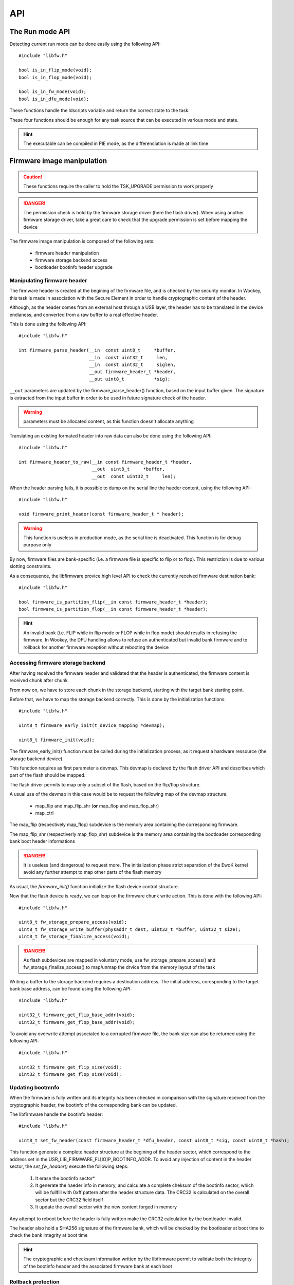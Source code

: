 
API
---

The Run mode API
""""""""""""""""

Detecting current run mode can be done easily using the following API::

   #include "libfw.h"

   bool is_in_flip_mode(void);
   bool is_in_flop_mode(void);

   bool is_in_fw_mode(void);
   bool is_in_dfu_mode(void);

These functions handle the ldscripts variable and return the correct state to the task.

These four functions should be enough for any task source that can be executed in various mode and state.

.. hint::
   The executable can be compiled in PIE mode, as the differenciation is made at link time


Firmware image manipulation
"""""""""""""""""""""""""""

.. caution::
   These functions require the caller to hold the TSK_UPGRADE permission to work properly

.. danger::
   The permission check is hold by the firmware storage driver (here the flash driver). When using another firmware
   storage driver, take a great care to check that the upgrade permission is set before mapping the device

The firmware image manipulation is composed of the following sets:

   * firmware header manipulation
   * firmware storage backend access
   * bootloader bootinfo header upgrade

Manipulating firmware header
^^^^^^^^^^^^^^^^^^^^^^^^^^^^

The firmware header is created at the begining of the firmware file, and is
checked by the security monitor. In Wookey, this task is made in association
with the Secure Element in order to handle cryptographic content of the header.

Although, as the header comes from an external host through a USB layer, the
header has to be translated in the device endianess, and converted from a raw
buffer to a real effective header.

This is done using the following API::

   #include "libfw.h"

   int firmware_parse_header(__in  const uint8_t     *buffer,
                             __in  const uint32_t     len,
                             __in  const uint32_t     siglen,
                             __out firmware_header_t *header,
                             __out uint8_t           *sig);

``__out`` parameters are updated by the firmware_parse_header() function, based on
the input buffer given. The signature is extracted from the input buffer in
order to be used in future signature check of the header.

.. warning::
   parameters must be allocated content, as this function doesn't allocate anything

Translating an existing formated header into raw data can also be done using
the following API::

   #include "libfw.h"

   int firmware_header_to_raw(__in const firmware_header_t *header,
                              __out  uint8_t     *buffer,
                              __out  const uint32_t     len);


When the header parsing fails, it is possible to dump on the serial line the
haeder content, using the following API::

   #include "libfw.h"

   void firmware_print_header(const firmware_header_t * header);

.. warning::
   This function is useless in production mode, as the serial line is deactivated. This function is for debug purpose only


By now, firmware files are bank-specific (i.e. a firmware file is specific to
flip or to flop). This restriction is due to various slotting constraints.

As a consequence, the libfirmware provice high level API to check the currently
received firmware destination bank::

   #include "libfw.h"

   bool firmware_is_partition_flip(__in const firmware_header_t *header);
   bool firmware_is_partition_flop(__in const firmware_header_t *header);

.. hint::
   An invalid bank (i.e. FLIP while in flip mode or FLOP while in flop mode)
   should results in refusing the firmware. In Wookey, the DFU handling allows to
   refuse an authenticated but invalid bank firmware and to rollback for another
   firmware reception without rebooting the device



Accessing firmware storage backend
^^^^^^^^^^^^^^^^^^^^^^^^^^^^^^^^^^

After having received the firmware header and validated that the header is authenticated, the firmware content is received chunk after chunk.

From now on, we have to store each chunk in the storage backend, starting with the target bank starting point.

Before that, we have to map the storage backend correctly. This is done by the initialization functions::

   #include "libfw.h"

   uint8_t firmware_early_init(t_device_mapping *devmap);

   uint8_t firmware_init(void);


The firmware_early_init() function must be called during the initialization process, as it request a hardware ressource (the storage backend device).

This function requires as first parameter a devmap. This devmap is declared by the flash driver API and describes which part of the flash should be mapped.

The flash driver permits to map only a subset of the flash, based on the flip/flop structure.

A usual use of the devmap in this case would be to request the following map of the devmap structure:

   * map_flip and map_flip_shr (**or** map_flop and map_flop_shr)
   * map_ctrl

The map_flip (respectively map_flop) subdevice is the memory area containing the corresponding firmware.

The map_flip_shr (respectiverly map_flop_shr) subdevice is the memory area containing the bootloader corresponding bank boot header informations


.. danger::
   It is useless (and dangerous) to request more. The initialization phase strict separation of the EwoK kernel avoid any further attempt to map other parts of the flash memory

As usual, the *firmware_init()* function initialize the flash device control structure.

Now that the flash device is ready, we can loop on the firmware chunk write action.
This is done with the following API::

   #include "libfw.h"

   uint8_t fw_storage_prepare_access(void);
   uint8_t fw_storage_write_buffer(physaddr_t dest, uint32_t *buffer, uint32_t size);
   uint8_t fw_storage_finalize_access(void);


.. danger::
   As flash subdevices are mapped in voluntary mode, use fw_storage_prepare_access() and fw_storage_finalize_access() to map/unmap the drvice from the memory layout of the task

Writing a buffer to the storage backend requires a destination address. The initial address, coresponding to the target bank base address, can be found using the following API::

   #include "libfw.h"

   uint32_t firmware_get_flip_base_addr(void);
   uint32_t firmware_get_flop_base_addr(void);

To avoid any overwrite attempt associated to a corrupted firmware file, the bank size can also be returned using the following API::

   #include "libfw.h"

   uint32_t firmware_get_flip_size(void);
   uint32_t firmware_get_flop_size(void);



Updating bootmnfo
^^^^^^^^^^^^^^^^^

When the firmware is fully written and its integrity has been checked in comparison with the signature received from the cryptographic header, the bootinfo of the corresponding bank can be updated.

The libfirmware handle the bootinfo header::

   #include "libfw.h"

   uint8_t set_fw_header(const firmware_header_t *dfu_header, const uint8_t *sig, const uint8_t *hash);

This function generate a complete header structure at the begining of the header sector, which correspond to the address set in the USR_LIB_FIRMWARE_FL[IO]P_BOOTINFO_ADDR.
To avoid any injection of content in the header sector, the *set_fw_header()* execute the following steps:

   1. It erase the bootinfo sector*
   2. It generate the haeder info in memory, and calculate a complete cheksum of the bootinfo sector, which will be fullfill with 0xff pattern after the header structure data. The CRC32 is calculated on the overall sector but the CRC32 field itself
   3. It update the overall sector with the new content forged in memory

Any attempt to reboot before the header is fully written make the CRC32 calculation by the bootloader invalid.

The header also hold a SHA256 signature of the firmware bank, which will be checked by the bootloader at boot time to check the bank integrity at boot time

.. hint::
   The cryptographic and checksum information written by the libfirmware permit to validate both the integrity of the bootinfo header and the associated firmware bank at each boot


Rollback protection
^^^^^^^^^^^^^^^^^^^

One of the basic attack on an upgradable device would be to load a previous, vulnerable, version of the firmware image in order to exploit a well-known vulnerability. The libfirmware provide an API to detect rollback attacks::

   #include "libfw.h"

   bool fw_is_rollback(firmware_header_t *header);
   int  fw_version_compare(uint32_t version1, uint32_t version2);

These functions permit to compare the current firmware version (which is stored in the firmware header) with the current firmware version.
*fw_is_rollback()* return true if the update is an effective rollback (i.e. current version is greater that the proposed one).
*fw_version_compare()* return an integer with is less than, equal or greater than 0 if version1 is respectively older, equal or newer than version2.




